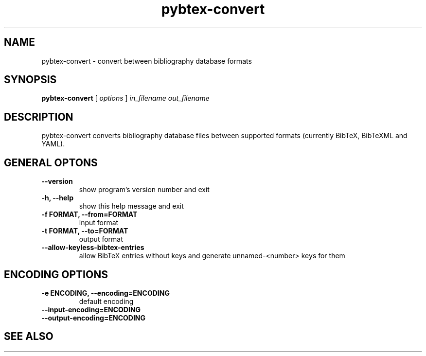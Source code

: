 .\"Man page for Pybtex (pybtex-convert)
.\"
.\" Generation time: 2010-09-20 10:22:49 +0000
.\" Large parts of this file are autogenerated from the output of
.\"     "pybtex-convert --help"
.\"
.TH pybtex-convert 1 "2010-09-20" "0.14" "Pybtex"

.SH "NAME"
pybtex-convert - convert between bibliography database formats
.SH "SYNOPSIS"
.B "pybtex\-convert"
[
.I "options"
]
.I "in_filename"
.I "out_filename"
.SH "DESCRIPTION"
pybtex\-convert converts bibliography database files between supported formats
(currently BibTeX, BibTeXML and YAML).
.SH "GENERAL OPTONS"
.TP
.B "\-\-version"
show program's version number and exit
.TP
.B "\-h, \-\-help"
show this help message and exit
.TP
.B "\-f FORMAT, \-\-from=FORMAT"
input format
.TP
.B "\-t FORMAT, \-\-to=FORMAT"
output format
.TP
.B "\-\-allow\-keyless\-bibtex\-entries"
allow BibTeX entries without keys and generate unnamed\-<number> keys for them
.SH "ENCODING OPTIONS"
.TP
.B "\-e ENCODING, \-\-encoding=ENCODING"
default encoding
.TP
.B "\-\-input\-encoding=ENCODING"
.TP
.B "\-\-output\-encoding=ENCODING"
.SH "SEE ALSO"
.UR http://pybtex.sourceforge.net/
.BR http://pybtex.sourceforge.net/
